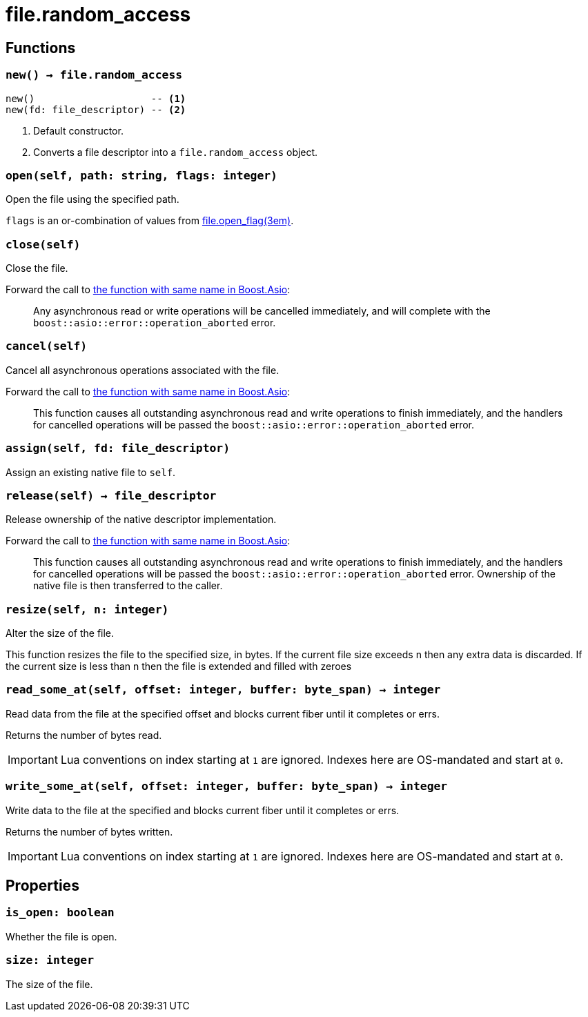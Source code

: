 = file.random_access

ifeval::["{doctype}" == "manpage"]

== Name

Emilua - Lua execution engine

endif::[]

== Functions

=== `new() -> file.random_access`

[source,lua]
----
new()                    -- <1>
new(fd: file_descriptor) -- <2>
----
<1> Default constructor.
<2> Converts a file descriptor into a `file.random_access` object.

=== `open(self, path: string, flags: integer)`

Open the file using the specified path.

`flags` is an or-combination of values from
xref:file.open_flag.adoc[file.open_flag(3em)].

=== `close(self)`

Close the file.

Forward the call to
https://www.boost.org/doc/libs/1_78_0/doc/html/boost_asio/reference/basic_random_access_file/close/overload2.html[the
function with same name in Boost.Asio]:

[quote]
____
Any asynchronous read or write operations will be cancelled immediately, and
will complete with the `boost::asio::error::operation_aborted` error.
____

=== `cancel(self)`

Cancel all asynchronous operations associated with the file.

Forward the call to
https://www.boost.org/doc/libs/1_78_0/doc/html/boost_asio/reference/basic_random_access_file/cancel/overload2.html[the
function with same name in Boost.Asio]:

[quote]
____
This function causes all outstanding asynchronous read and write operations to
finish immediately, and the handlers for cancelled operations will be passed the
`boost::asio::error::operation_aborted` error.
____

=== `assign(self, fd: file_descriptor)`

Assign an existing native file to `self`.

=== `release(self) -> file_descriptor`

Release ownership of the native descriptor implementation.

Forward the call to
https://www.boost.org/doc/libs/1_78_0/doc/html/boost_asio/reference/basic_random_access_file/release/overload2.html[the
function with same name in Boost.Asio]:

[quote]
____
This function causes all outstanding asynchronous read and write operations to
finish immediately, and the handlers for cancelled operations will be passed the
`boost::asio::error::operation_aborted` error. Ownership of the native file is
then transferred to the caller.
____

=== `resize(self, n: integer)`

Alter the size of the file.

This function resizes the file to the specified size, in bytes. If the current
file size exceeds n then any extra data is discarded. If the current size is
less than n then the file is extended and filled with zeroes

=== `read_some_at(self, offset: integer, buffer: byte_span) -> integer`

Read data from the file at the specified offset and blocks current fiber until
it completes or errs.

Returns the number of bytes read.

IMPORTANT: Lua conventions on index starting at `1` are ignored. Indexes here
are OS-mandated and start at `0`.

=== `write_some_at(self, offset: integer, buffer: byte_span) -> integer`

Write data to the file at the specified and blocks current fiber until it
completes or errs.

Returns the number of bytes written.

IMPORTANT: Lua conventions on index starting at `1` are ignored. Indexes here
are OS-mandated and start at `0`.

== Properties

=== `is_open: boolean`

Whether the file is open.

=== `size: integer`

The size of the file.
